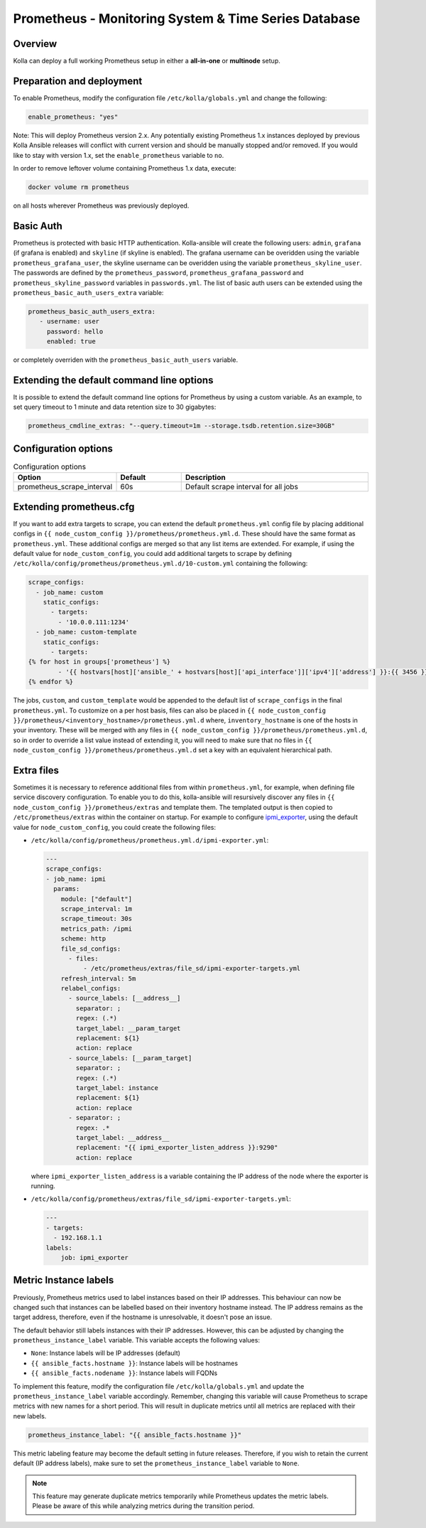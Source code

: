 .. _prometheus-guide:

=====================================================
Prometheus - Monitoring System & Time Series Database
=====================================================

Overview
~~~~~~~~

Kolla can deploy a full working Prometheus setup in either a **all-in-one** or
**multinode** setup.

Preparation and deployment
~~~~~~~~~~~~~~~~~~~~~~~~~~

To enable Prometheus, modify the configuration file ``/etc/kolla/globals.yml``
and change the following:

.. code-block:: yaml

   enable_prometheus: "yes"

Note: This will deploy Prometheus version 2.x. Any potentially existing
Prometheus 1.x instances deployed by previous Kolla Ansible releases will
conflict with current version and should be manually stopped and/or removed.
If you would like to stay with version 1.x, set the ``enable_prometheus``
variable to ``no``.

In order to remove leftover volume containing Prometheus 1.x data, execute:

.. code-block:: console

   docker volume rm prometheus

on all hosts wherever Prometheus was previously deployed.

Basic Auth
~~~~~~~~~~

Prometheus is protected with basic HTTP authentication. Kolla-ansible will
create the following users: ``admin``, ``grafana`` (if grafana is
enabled) and ``skyline`` (if skyline is enabled). The grafana username can
be overidden using the variable
``prometheus_grafana_user``, the skyline username can
be overidden using the variable ``prometheus_skyline_user``.
The passwords are defined by the
``prometheus_password``, ``prometheus_grafana_password`` and
``prometheus_skyline_password`` variables in
``passwords.yml``. The list of basic auth users can be extended using the
``prometheus_basic_auth_users_extra`` variable:

.. code-block:: yaml

   prometheus_basic_auth_users_extra:
      - username: user
        password: hello
        enabled: true

or completely overriden with the ``prometheus_basic_auth_users`` variable.

Extending the default command line options
~~~~~~~~~~~~~~~~~~~~~~~~~~~~~~~~~~~~~~~~~~

It is possible to extend the default command line options for Prometheus by
using a custom variable. As an example, to set query timeout to 1 minute
and data retention size to 30 gigabytes:

.. code-block:: yaml

   prometheus_cmdline_extras: "--query.timeout=1m --storage.tsdb.retention.size=30GB"

Configuration options
~~~~~~~~~~~~~~~~~~~~~

.. list-table:: Configuration options
   :widths: 25 25 75
   :header-rows: 1

   * - Option
     - Default
     - Description
   * - prometheus_scrape_interval
     - 60s
     - Default scrape interval for all jobs

Extending prometheus.cfg
~~~~~~~~~~~~~~~~~~~~~~~~

If you want to add extra targets to scrape, you can extend the default
``prometheus.yml`` config file by placing additional configs in
``{{ node_custom_config }}/prometheus/prometheus.yml.d``. These should have the
same format as ``prometheus.yml``. These additional configs are merged so
that any list items are extended. For example, if using the default value for
``node_custom_config``, you could add additional targets to scrape by defining
``/etc/kolla/config/prometheus/prometheus.yml.d/10-custom.yml`` containing the
following:

.. code-block:: jinja

  scrape_configs:
    - job_name: custom
      static_configs:
        - targets:
          - '10.0.0.111:1234'
    - job_name: custom-template
      static_configs:
        - targets:
  {% for host in groups['prometheus'] %}
          - '{{ hostvars[host]['ansible_' + hostvars[host]['api_interface']]['ipv4']['address'] }}:{{ 3456 }}'
  {% endfor %}

The jobs, ``custom``, and ``custom_template``  would be appended to the default
list of ``scrape_configs`` in the final ``prometheus.yml``. To customize on a per
host basis, files can also be placed in
``{{ node_custom_config }}/prometheus/<inventory_hostname>/prometheus.yml.d``
where, ``inventory_hostname`` is one of the hosts in your inventory. These
will be merged with any files in ``{{ node_custom_config }}/prometheus/prometheus.yml.d``,
so in order to override a list value instead of extending it, you will need to make
sure that no files in ``{{ node_custom_config }}/prometheus/prometheus.yml.d``
set a key with an equivalent hierarchical path.

Extra files
~~~~~~~~~~~

Sometimes it is necessary to reference additional files from within
``prometheus.yml``, for example, when defining file service discovery
configuration. To enable you to do this, kolla-ansible will resursively
discover any files in ``{{ node_custom_config }}/prometheus/extras`` and
template them. The templated output is then copied to
``/etc/prometheus/extras`` within the container on startup. For example to
configure `ipmi_exporter <https://github.com/soundcloud/ipmi_exporter>`_, using
the default value for ``node_custom_config``, you could create the following
files:

- ``/etc/kolla/config/prometheus/prometheus.yml.d/ipmi-exporter.yml``:

  .. code-block:: jinja

     ---
     scrape_configs:
     - job_name: ipmi
       params:
         module: ["default"]
         scrape_interval: 1m
         scrape_timeout: 30s
         metrics_path: /ipmi
         scheme: http
         file_sd_configs:
           - files:
               - /etc/prometheus/extras/file_sd/ipmi-exporter-targets.yml
         refresh_interval: 5m
         relabel_configs:
           - source_labels: [__address__]
             separator: ;
             regex: (.*)
             target_label: __param_target
             replacement: ${1}
             action: replace
           - source_labels: [__param_target]
             separator: ;
             regex: (.*)
             target_label: instance
             replacement: ${1}
             action: replace
           - separator: ;
             regex: .*
             target_label: __address__
             replacement: "{{ ipmi_exporter_listen_address }}:9290"
             action: replace

  where ``ipmi_exporter_listen_address`` is a variable containing the IP address of
  the node where the exporter is running.

-  ``/etc/kolla/config/prometheus/extras/file_sd/ipmi-exporter-targets.yml``:

   .. code-block:: yaml

      ---
      - targets:
        - 192.168.1.1
      labels:
          job: ipmi_exporter

Metric Instance labels
~~~~~~~~~~~~~~~~~~~~~~

Previously, Prometheus metrics used to label instances based on their IP
addresses. This behaviour can now be changed such that instances can be
labelled based on their inventory hostname instead. The IP address remains as
the target address, therefore, even if the hostname is unresolvable, it doesn't
pose an issue.

The default behavior still labels instances with their IP addresses. However,
this can be adjusted by changing the ``prometheus_instance_label`` variable.
This variable accepts the following values:

* ``None``: Instance labels will be IP addresses (default)
* ``{{ ansible_facts.hostname }}``: Instance labels will be hostnames
* ``{{ ansible_facts.nodename }}``: Instance labels will FQDNs

To implement this feature, modify the configuration file
``/etc/kolla/globals.yml`` and update the ``prometheus_instance_label``
variable accordingly. Remember, changing this variable will cause Prometheus to
scrape metrics with new names for a short period. This will result in duplicate
metrics until all metrics are replaced with their new labels.

.. code-block:: yaml

   prometheus_instance_label: "{{ ansible_facts.hostname }}"

This metric labeling feature may become the default setting in future releases.
Therefore, if you wish to retain the current default (IP address labels), make
sure to set the ``prometheus_instance_label`` variable to ``None``.

.. note::

   This feature may generate duplicate metrics temporarily while Prometheus
   updates the metric labels. Please be aware of this while analyzing metrics
   during the transition period.
